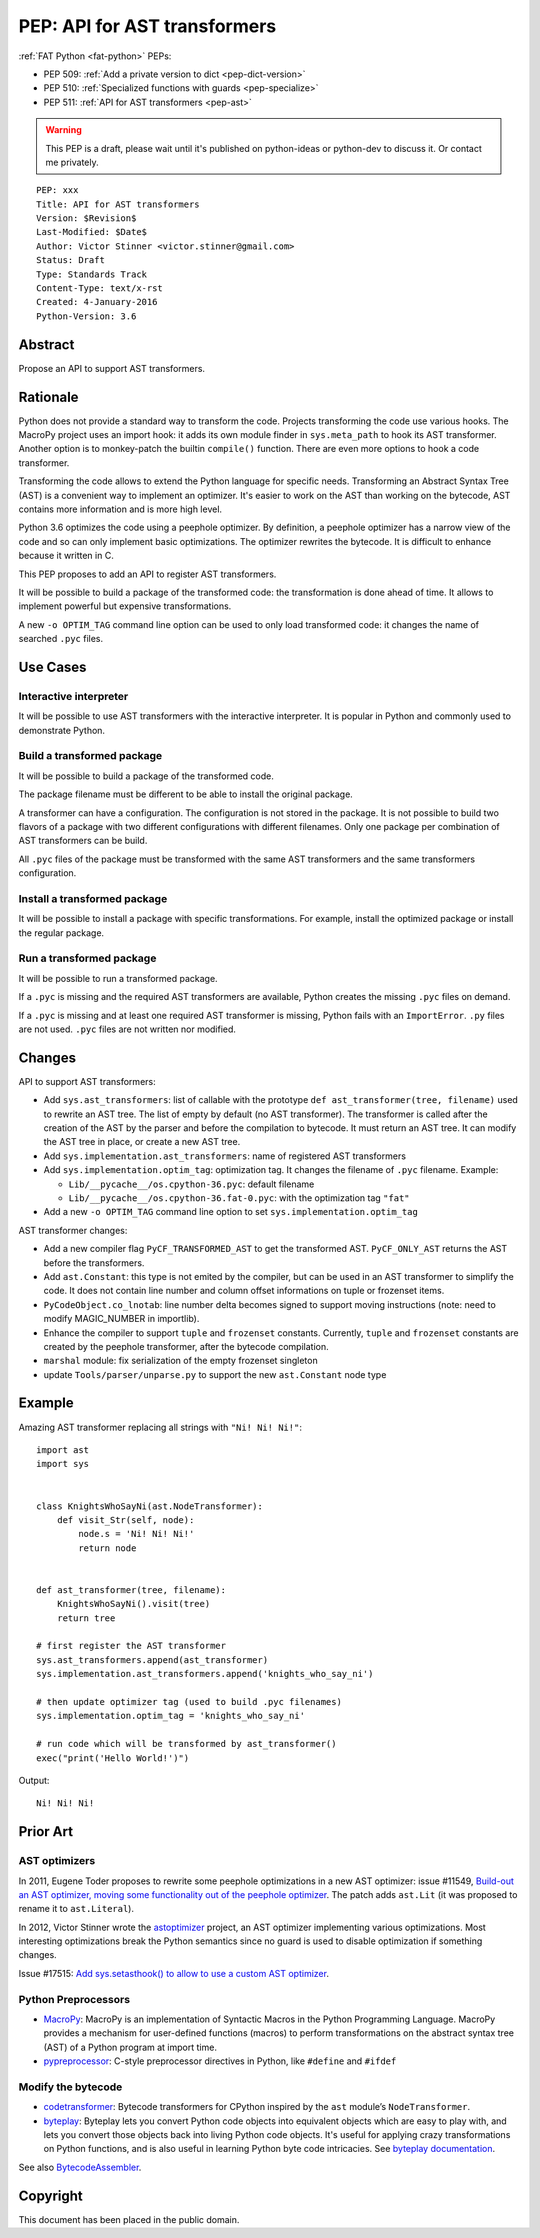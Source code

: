 .. _pep-ast:

+++++++++++++++++++++++++++++
PEP: API for AST transformers
+++++++++++++++++++++++++++++

:ref:`FAT Python <fat-python>` PEPs:

* PEP 509: :ref:`Add a private version to dict <pep-dict-version>`
* PEP 510: :ref:`Specialized functions with guards <pep-specialize>`
* PEP 511: :ref:`API for AST transformers <pep-ast>`

.. warning::
   This PEP is a draft, please wait until it's published on python-ideas
   or python-dev to discuss it. Or contact me privately.

::

    PEP: xxx
    Title: API for AST transformers
    Version: $Revision$
    Last-Modified: $Date$
    Author: Victor Stinner <victor.stinner@gmail.com>
    Status: Draft
    Type: Standards Track
    Content-Type: text/x-rst
    Created: 4-January-2016
    Python-Version: 3.6


Abstract
========

Propose an API to support AST transformers.


Rationale
=========

Python does not provide a standard way to transform the code. Projects
transforming the code use various hooks. The MacroPy project uses an
import hook: it adds its own module finder in ``sys.meta_path`` to
hook its AST transformer. Another option is to monkey-patch the
builtin ``compile()`` function. There are even more options to
hook a code transformer.

Transforming the code allows to extend the Python language for specific
needs. Transforming an Abstract Syntax Tree (AST) is a convenient way to
implement an optimizer. It's easier to work on the AST than working on
the bytecode, AST contains more information and is more high level.

Python 3.6 optimizes the code using a peephole optimizer. By
definition, a peephole optimizer has a narrow view of the code and so
can only implement basic optimizations. The optimizer rewrites the
bytecode. It is difficult to enhance because it written in C.

This PEP proposes to add an API to register AST transformers.

It will be possible to build a package of the transformed code: the
transformation is done ahead of time. It allows to implement powerful
but expensive transformations.

A new ``-o OPTIM_TAG`` command line option can be used to only load
transformed code: it changes the name of searched ``.pyc`` files.


Use Cases
=========

Interactive interpreter
-----------------------

It will be possible to use AST transformers with the interactive
interpreter. It is popular in Python and commonly used to demonstrate
Python.

Build a transformed package
---------------------------

It will be possible to build a package of the transformed code.

The package filename must be different to be able to install the
original package.

A transformer can have a configuration. The configuration is not stored
in the package. It is not possible to build two flavors of a package
with two different configurations with different filenames. Only one
package per combination of AST transformers can be build.

All ``.pyc`` files of the package must be transformed with the same AST
transformers and the same transformers configuration.


Install a transformed package
-----------------------------

It will be possible to install a package with specific
transformations. For example, install the optimized package or install
the regular package.


Run a transformed package
-------------------------

It will be possible to run a transformed package.

If a ``.pyc`` is missing and the required AST transformers are
available, Python creates the missing ``.pyc`` files on demand.

If a ``.pyc`` is missing and at least one required AST transformer is
missing, Python fails with an ``ImportError``. ``.py`` files are not
used. ``.pyc`` files are not written nor modified.


Changes
=======

API to support AST transformers:

* Add ``sys.ast_transformers``: list of callable with the prototype
  ``def ast_transformer(tree, filename)`` used to rewrite an AST tree.
  The list of empty by default (no AST transformer). The transformer is
  called after the creation of the AST by the parser and before the
  compilation to bytecode. It must return an AST tree. It can modify the
  AST tree in place, or create a new AST tree.
* Add ``sys.implementation.ast_transformers``: name of registered AST
  transformers
* Add ``sys.implementation.optim_tag``: optimization tag. It changes the
  filename of ``.pyc`` filename. Example:

  - ``Lib/__pycache__/os.cpython-36.pyc``: default filename
  - ``Lib/__pycache__/os.cpython-36.fat-0.pyc``: with the optimization
    tag ``"fat"``

* Add a new ``-o OPTIM_TAG`` command line option to set
  ``sys.implementation.optim_tag``

AST transformer changes:

* Add a new compiler flag ``PyCF_TRANSFORMED_AST`` to get the
  transformed AST. ``PyCF_ONLY_AST`` returns the AST before the
  transformers.
* Add ``ast.Constant``: this type is not emited by the compiler, but
  can be used in an AST transformer to simplify the code. It does not
  contain line number and column offset informations on tuple or
  frozenset items.
* ``PyCodeObject.co_lnotab``: line number delta becomes signed to support
  moving instructions (note: need to modify MAGIC_NUMBER in importlib).
* Enhance the compiler to support ``tuple`` and ``frozenset`` constants.
  Currently, ``tuple`` and ``frozenset`` constants are created by the
  peephole transformer, after the bytecode compilation.
* ``marshal`` module: fix serialization of the empty frozenset singleton
* update ``Tools/parser/unparse.py`` to support the new ``ast.Constant``
  node type


Example
=======

Amazing AST transformer replacing all strings with ``"Ni! Ni! Ni!"``::

    import ast
    import sys


    class KnightsWhoSayNi(ast.NodeTransformer):
        def visit_Str(self, node):
            node.s = 'Ni! Ni! Ni!'
            return node


    def ast_transformer(tree, filename):
        KnightsWhoSayNi().visit(tree)
        return tree

    # first register the AST transformer
    sys.ast_transformers.append(ast_transformer)
    sys.implementation.ast_transformers.append('knights_who_say_ni')

    # then update optimizer tag (used to build .pyc filenames)
    sys.implementation.optim_tag = 'knights_who_say_ni'

    # run code which will be transformed by ast_transformer()
    exec("print('Hello World!')")

Output::

    Ni! Ni! Ni!


Prior Art
=========

AST optimizers
--------------

In 2011, Eugene Toder proposes to rewrite some peephole optimizations in
a new AST optimizer: issue #11549, `Build-out an AST optimizer, moving
some functionality out of the peephole optimizer
<https://bugs.python.org/issue11549>`_.  The patch adds ``ast.Lit`` (it
was proposed to rename it to ``ast.Literal``).

In 2012, Victor Stinner wrote the `astoptimizer
<https://bitbucket.org/haypo/astoptimizer/>`_ project, an AST optimizer
implementing various optimizations. Most interesting optimizations break the
Python semantics since no guard is used to disable optimization if something
changes.

Issue #17515: `Add sys.setasthook() to allow to use a custom AST
optimizer <https://bugs.python.org/issue17515>`_.


Python Preprocessors
--------------------

* `MacroPy <https://github.com/lihaoyi/macropy>`_: MacroPy is an
  implementation of Syntactic Macros in the Python Programming Language.
  MacroPy provides a mechanism for user-defined functions (macros) to
  perform transformations on the abstract syntax tree (AST) of a Python
  program at import time.
* `pypreprocessor <https://code.google.com/p/pypreprocessor/>`_: C-style
  preprocessor directives in Python, like ``#define`` and ``#ifdef``


Modify the bytecode
-------------------

* `codetransformer <https://pypi.python.org/pypi/codetransformer>`_:
  Bytecode transformers for CPython inspired by the ``ast`` module’s
  ``NodeTransformer``.
* `byteplay <http://code.google.com/p/byteplay/>`_: Byteplay lets you
  convert Python code objects into equivalent objects which are easy to
  play with, and lets you convert those objects back into living Python
  code objects. It's useful for applying crazy transformations on Python
  functions, and is also useful in learning Python byte code
  intricacies. See `byteplay documentation
  <http://wiki.python.org/moin/ByteplayDoc>`_.

See also `BytecodeAssembler <http://pypi.python.org/pypi/BytecodeAssembler>`_.


Copyright
=========

This document has been placed in the public domain.
